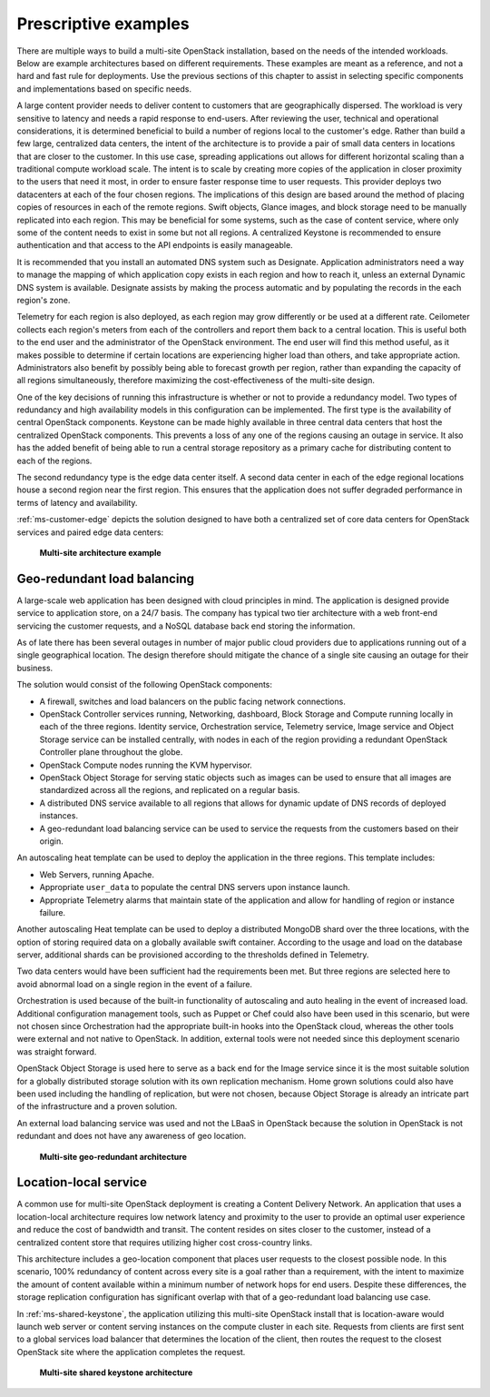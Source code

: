 =====================
Prescriptive examples
=====================

There are multiple ways to build a multi-site OpenStack installation,
based on the needs of the intended workloads. Below are example
architectures based on different requirements. These examples are meant
as a reference, and not a hard and fast rule for deployments. Use the
previous sections of this chapter to assist in selecting specific
components and implementations based on specific needs.

A large content provider needs to deliver content to customers that are
geographically dispersed. The workload is very sensitive to latency and
needs a rapid response to end-users. After reviewing the user, technical
and operational considerations, it is determined beneficial to build a
number of regions local to the customer's edge. Rather than build a few
large, centralized data centers, the intent of the architecture is to
provide a pair of small data centers in locations that are closer to the
customer. In this use case, spreading applications out allows for
different horizontal scaling than a traditional compute workload scale.
The intent is to scale by creating more copies of the application in
closer proximity to the users that need it most, in order to ensure
faster response time to user requests. This provider deploys two
datacenters at each of the four chosen regions. The implications of this
design are based around the method of placing copies of resources in
each of the remote regions. Swift objects, Glance images, and block
storage need to be manually replicated into each region. This may be
beneficial for some systems, such as the case of content service, where
only some of the content needs to exist in some but not all regions. A
centralized Keystone is recommended to ensure authentication and that
access to the API endpoints is easily manageable.

It is recommended that you install an automated DNS system such as
Designate. Application administrators need a way to manage the mapping
of which application copy exists in each region and how to reach it,
unless an external Dynamic DNS system is available. Designate assists by
making the process automatic and by populating the records in the each
region's zone.

Telemetry for each region is also deployed, as each region may grow
differently or be used at a different rate. Ceilometer collects each
region's meters from each of the controllers and report them back to a
central location. This is useful both to the end user and the
administrator of the OpenStack environment. The end user will find this
method useful, as it makes possible to determine if certain locations
are experiencing higher load than others, and take appropriate action.
Administrators also benefit by possibly being able to forecast growth
per region, rather than expanding the capacity of all regions
simultaneously, therefore maximizing the cost-effectiveness of the
multi-site design.

One of the key decisions of running this infrastructure is whether or
not to provide a redundancy model. Two types of redundancy and high
availability models in this configuration can be implemented. The first
type is the availability of central OpenStack components. Keystone can
be made highly available in three central data centers that host the
centralized OpenStack components. This prevents a loss of any one of the
regions causing an outage in service. It also has the added benefit of
being able to run a central storage repository as a primary cache for
distributing content to each of the regions.

The second redundancy type is the edge data center itself. A second data
center in each of the edge regional locations house a second region near
the first region. This ensures that the application does not suffer
degraded performance in terms of latency and availability.

:ref:`ms-customer-edge` depicts the solution designed to have both a
centralized set of core data centers for OpenStack services and paired edge
data centers:

.. _ms-customer-edge:

.. figure:: figures/Multi-Site_Customer_Edge.png

   **Multi-site architecture example**

Geo-redundant load balancing
~~~~~~~~~~~~~~~~~~~~~~~~~~~~

A large-scale web application has been designed with cloud principles in
mind. The application is designed provide service to application store,
on a 24/7 basis. The company has typical two tier architecture with a
web front-end servicing the customer requests, and a NoSQL database back
end storing the information.

As of late there has been several outages in number of major public
cloud providers due to applications running out of a single geographical
location. The design therefore should mitigate the chance of a single
site causing an outage for their business.

The solution would consist of the following OpenStack components:

* A firewall, switches and load balancers on the public facing network
  connections.

* OpenStack Controller services running, Networking, dashboard, Block
  Storage and Compute running locally in each of the three regions.
  Identity service, Orchestration service, Telemetry service, Image
  service and Object Storage service can be installed centrally, with
  nodes in each of the region providing a redundant OpenStack
  Controller plane throughout the globe.

* OpenStack Compute nodes running the KVM hypervisor.

* OpenStack Object Storage for serving static objects such as images
  can be used to ensure that all images are standardized across all the
  regions, and replicated on a regular basis.

* A distributed DNS service available to all regions that allows for
  dynamic update of DNS records of deployed instances.

* A geo-redundant load balancing service can be used to service the
  requests from the customers based on their origin.

An autoscaling heat template can be used to deploy the application in
the three regions. This template includes:

* Web Servers, running Apache.

* Appropriate ``user_data`` to populate the central DNS servers upon
  instance launch.

* Appropriate Telemetry alarms that maintain state of the application
  and allow for handling of region or instance failure.

Another autoscaling Heat template can be used to deploy a distributed
MongoDB shard over the three locations, with the option of storing
required data on a globally available swift container. According to the
usage and load on the database server, additional shards can be
provisioned according to the thresholds defined in Telemetry.

Two data centers would have been sufficient had the requirements been
met. But three regions are selected here to avoid abnormal load on a
single region in the event of a failure.

Orchestration is used because of the built-in functionality of
autoscaling and auto healing in the event of increased load. Additional
configuration management tools, such as Puppet or Chef could also have
been used in this scenario, but were not chosen since Orchestration had
the appropriate built-in hooks into the OpenStack cloud, whereas the
other tools were external and not native to OpenStack. In addition,
external tools were not needed since this deployment scenario was
straight forward.

OpenStack Object Storage is used here to serve as a back end for the
Image service since it is the most suitable solution for a globally
distributed storage solution with its own replication mechanism. Home
grown solutions could also have been used including the handling of
replication, but were not chosen, because Object Storage is already an
intricate part of the infrastructure and a proven solution.

An external load balancing service was used and not the LBaaS in
OpenStack because the solution in OpenStack is not redundant and does
not have any awareness of geo location.

.. _ms-geo-redundant:

.. figure:: figures/Multi-site_Geo_Redundant_LB.png

   **Multi-site geo-redundant architecture**

Location-local service
~~~~~~~~~~~~~~~~~~~~~~

A common use for multi-site OpenStack deployment is creating a Content
Delivery Network. An application that uses a location-local architecture
requires low network latency and proximity to the user to provide an
optimal user experience and reduce the cost of bandwidth and transit.
The content resides on sites closer to the customer, instead of a
centralized content store that requires utilizing higher cost
cross-country links.

This architecture includes a geo-location component that places user
requests to the closest possible node. In this scenario, 100% redundancy
of content across every site is a goal rather than a requirement, with
the intent to maximize the amount of content available within a minimum
number of network hops for end users. Despite these differences, the
storage replication configuration has significant overlap with that of a
geo-redundant load balancing use case.

In :ref:`ms-shared-keystone`, the application utilizing this multi-site
OpenStack install that is location-aware would launch web server or content
serving instances on the compute cluster in each site. Requests from clients
are first sent to a global services load balancer that determines the location
of the client, then routes the request to the closest OpenStack site where the
application completes the request.

.. _ms-shared-keystone:

.. figure:: figures/Multi-Site_shared_keystone1.png

   **Multi-site shared keystone architecture**
